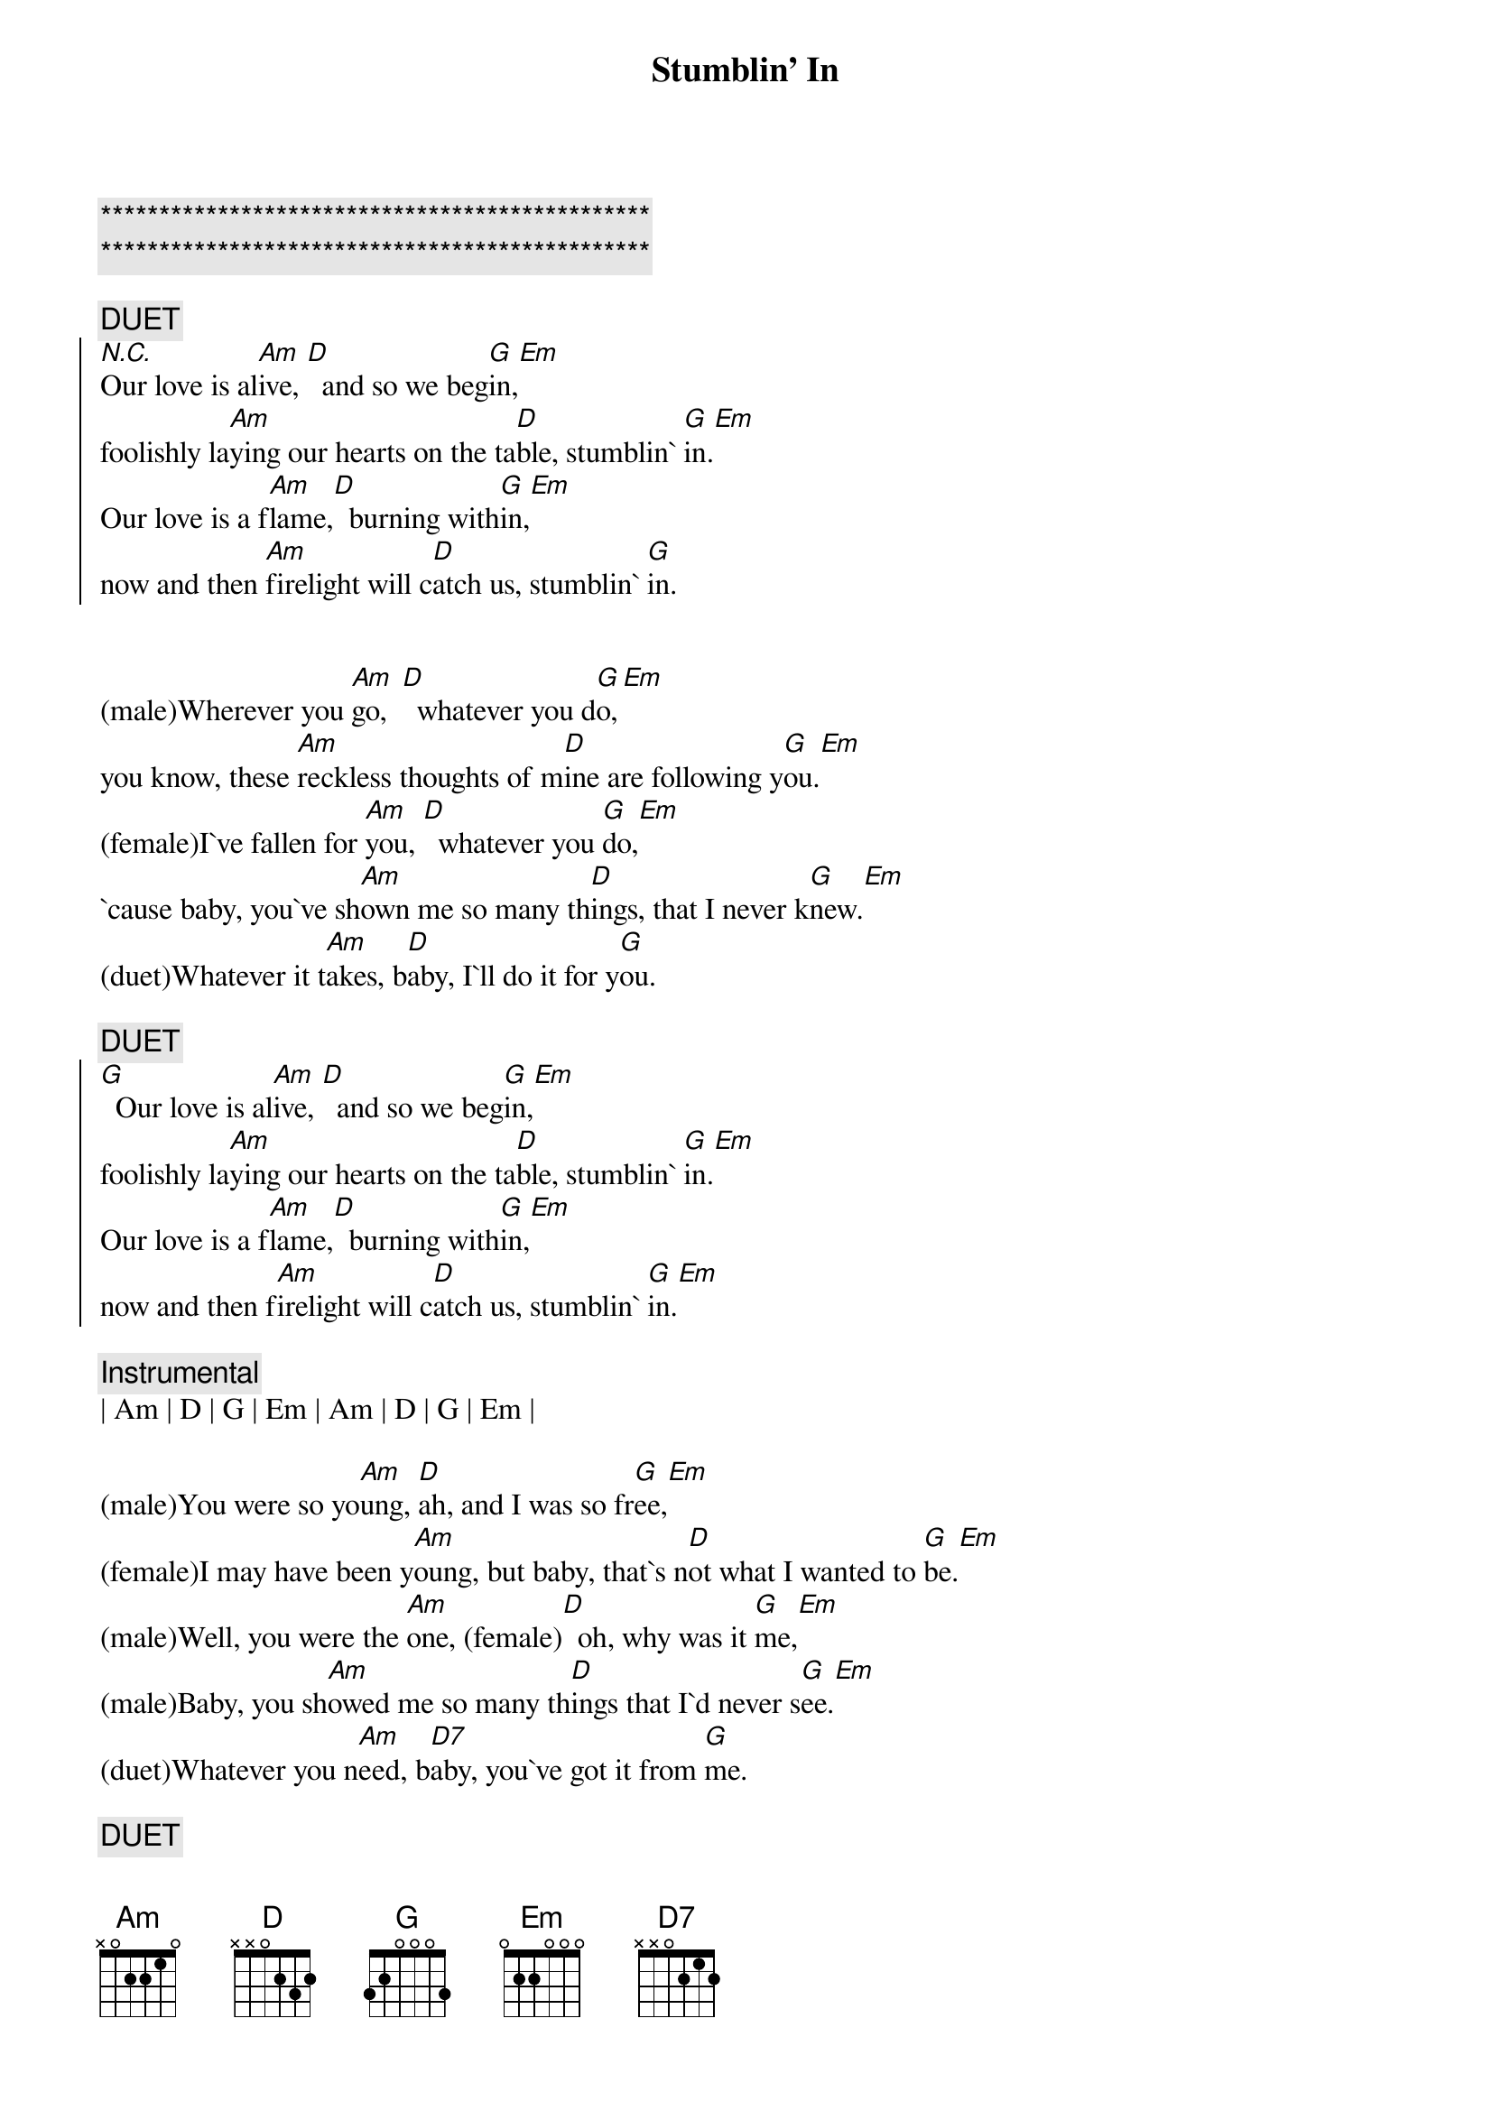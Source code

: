 {title: Stumblin' In}
{artist: Suzy Quatro}
{key: G}

{c:***********************************************}
{c:***********************************************}

{c:DUET}
{soc}
[N.C.]Our love is al[Am]ive, [D]  and so we beg[G]in,[Em]
foolishly la[Am]ying our hearts on the ta[D]ble, stumblin` [G]in.[Em]
Our love is a f[Am]lame,[D]  burning with[G]in,[Em]
now and then [Am]firelight will c[D]atch us, stumblin` [G]in.
{eoc}


{sov}
(male)Wherever you [Am]go,  [D]  whatever you d[G]o,[Em]
you know, these [Am]reckless thoughts of m[D]ine are following y[G]ou.[Em]
(female)I`ve fallen for [Am]you, [D]  whatever you [G]do,[Em]
`cause baby, you`ve sh[Am]own me so many th[D]ings, that I never k[G]new.[Em]
(duet)Whatever it t[Am]akes, b[D]aby, I`ll do it for y[G]ou.
{eov}

{c:DUET}
{soc}
[G]  Our love is al[Am]ive, [D]  and so we beg[G]in,[Em]
foolishly la[Am]ying our hearts on the ta[D]ble, stumblin` [G]in.[Em]
Our love is a f[Am]lame,[D]  burning with[G]in,[Em]
now and then f[Am]irelight will c[D]atch us, stumblin` [G]in.[Em]
{eoc}

{c: Instrumental}
| Am | D | G | Em | Am | D | G | Em |

{sov}
(male)You were so yo[Am]ung, [D]ah, and I was so fr[G]ee,[Em]
(female)I may have been y[Am]oung, but baby, that`s n[D]ot what I wanted to [G]be.[Em]
(male)Well, you were the [Am]one, (female)[D]  oh, why was it [G]me,[Em]
(male)Baby, you sh[Am]owed me so many th[D]ings that I`d never s[G]ee.[Em]
(duet)Whatever you n[Am]eed, b[D7]aby, you`ve got it from [G]me.
{eov}

{c:DUET}
{soc}
[G]  Our love is al[Am]ive, [D]  and so we beg[G]in,[Em]
foolishly la[Am]ying our hearts on the ta[D]ble, stumblin` [G]in.[Em]
Our love is a f[Am]lame,[D]  burning with[G]in,[Em]
now and then [Am]firelight will c[D]atch us, stumblin` [G]in.[Em]
{eoc}

{c:DUET}
{c: Outro}
Stumblin` [Am]in,  [D]  stumblin` [G]in,[Em]
foolishly la[Am]ying our hearts on the t[D]able, stumblin`[G]in..[Em]...
Ah, stumblin` [Am]in,  [D]  stumblin` [G]in .[Em]..
now and then [Am]firelight will c[D]atch us, stumblin` [G]in.[Em]
Ah, stumblin` [Am]in,  [D]  stumblin` [G]in .[Em]..
foolishly la[Am]ying our hearts on the ta[D]ble, stumblin` [G]in.[Em]
Ah, stumblin` [Am]in,  [D]  stumblin` [G]in .[Em]..
now and then [Am]firelight will c[D]atch us, stumblin` [G]in.[Em]
